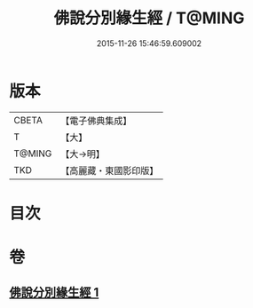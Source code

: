 #+TITLE: 佛說分別緣生經 / T@MING
#+DATE: 2015-11-26 15:46:59.609002
* 版本
 |     CBETA|【電子佛典集成】|
 |         T|【大】     |
 |    T@MING|【大→明】   |
 |       TKD|【高麗藏・東國影印版】|

* 目次
* 卷
** [[file:KR6i0412_001.txt][佛說分別緣生經 1]]
